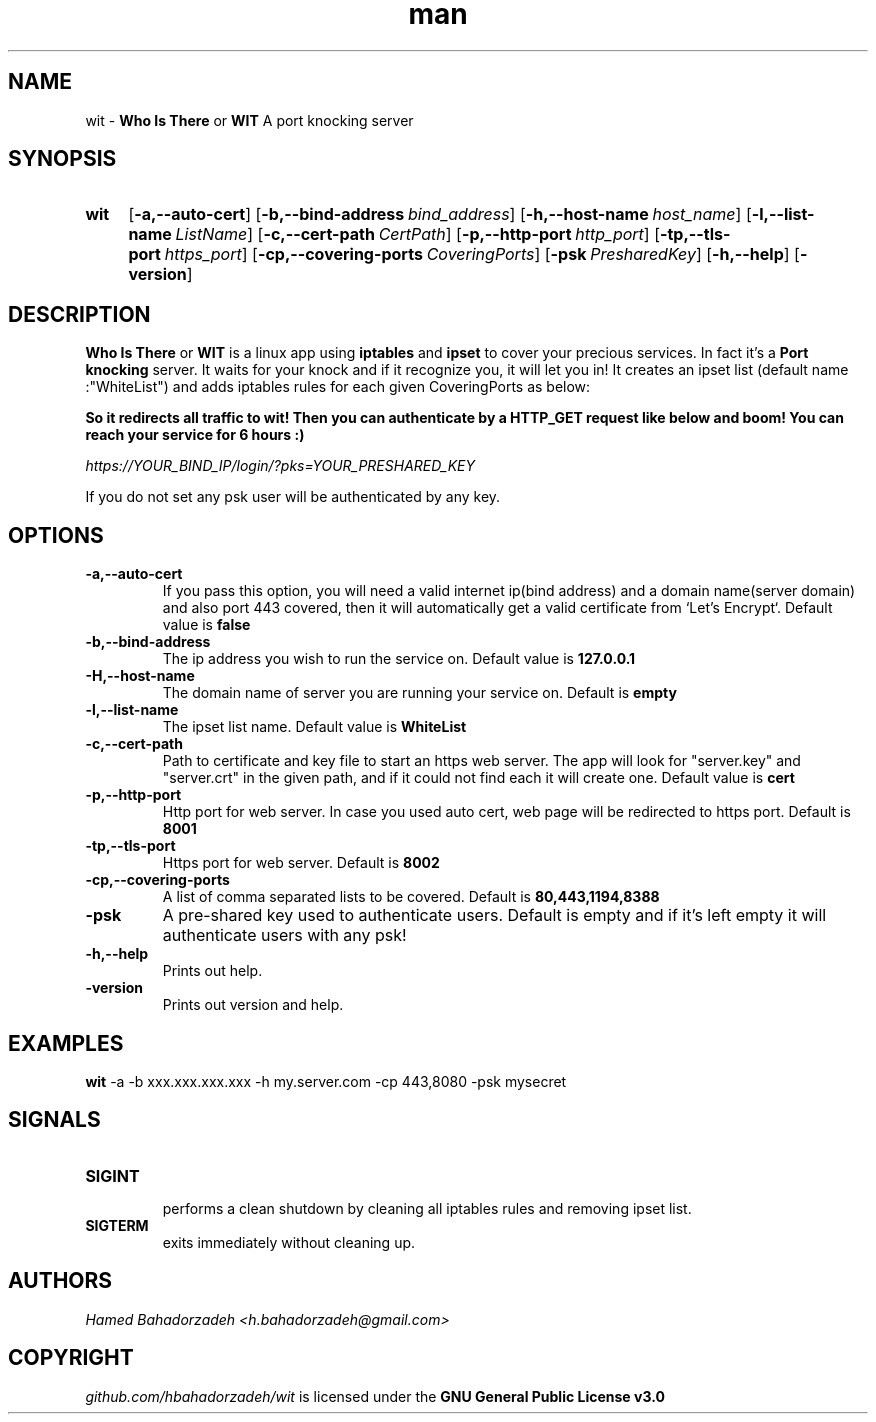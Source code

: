 .\" Manpage for wit.
.\" Contact h.bahadorzadeh@gmail.com to correct errors or typos.
.TH man 8 "30 Jan 2019" "0.2" "wit man page"
.SH NAME
wit -
.B "Who Is There"
or
.B "WIT"
A port knocking server

.SH SYNOPSIS
.SY wit
.OP -a,--auto-cert
.OP -b,--bind-address bind_address
.OP -h,--host-name host_name
.OP -l,--list-name ListName
.OP -c,--cert-path CertPath
.OP -p,--http-port http_port
.OP -tp,--tls-port https_port
.OP -cp,--covering-ports CoveringPorts
.OP -psk PresharedKey
.OP -h,--help
.OP -version

.SH DESCRIPTION
.B "Who Is There"
or
.B "WIT"
is a linux app using
.B iptables
and
.B ipset
to cover your precious services. In fact it's a
.B "Port knocking"
server. It waits for your knock and if it recognize you, it will let you in! It creates an ipset list (default name :"WhiteList") and adds iptables rules for each given CoveringPorts as below:

.B \"-t nat -A OUTPUT -d 127.0.0.1/32 -p tcp -m set ! --match-set WhiteList src -m tcp --dport YOUR_SERVICE_PORT -j REDIRECT --to-ports WIT_HTTPS_PORT\"

So it redirects all traffic to wit! Then you can authenticate by a HTTP_GET request like below and boom! You can reach your service for 6 hours :)

.I https://YOUR_BIND_IP/login/?pks=YOUR_PRESHARED_KEY

If you do not set any psk user will be authenticated by any key.

.SH OPTIONS
.TP
.B -a,--auto-cert
If you pass this option, you will need a valid internet ip(bind address) and a domain name(server domain) and also port 443 covered, then it will automatically get a valid certificate from `Let's Encrypt`.
Default value is
.B false
.TP
.B -b,--bind-address
The ip address you wish to run the service on.
Default value is
.B "127.0.0.1"
.TP
.B -H,--host-name
The domain name of server you are running your service on.
Default is
.B empty
.TP
.B -l,--list-name
The ipset list name.
Default value is
.B "WhiteList"
.TP
.B -c,--cert-path
Path to certificate and key file to start an https web server. The app will look for "server.key" and "server.crt" in the given path, and if it could not find each it will create one.
Default value is
.B "cert"
.TP
.B -p,--http-port
Http port for web server. In case you used auto cert, web page will be redirected to https port.
Default is
.B 8001
.TP
.B -tp,--tls-port
Https port for web server.
Default is
.B 8002
.TP
.B -cp,--covering-ports
A list of comma separated lists to be covered.
Default is
.B "80,443,1194,8388"
.TP
.B -psk
A pre-shared key used to authenticate users.
Default is empty and if it's left empty it will authenticate users with any psk!
.TP
.B -h,--help
Prints out help.
.TP
.B -version
Prints out version and help.

.SH EXAMPLES
.B wit
-a -b xxx.xxx.xxx.xxx -h my.server.com -cp 443,8080 -psk mysecret

.SH SIGNALS
.TP
.B SIGINT
 performs a clean shutdown by cleaning all iptables rules and removing ipset list.
.TP
.B SIGTERM
exits immediately without cleaning up.

.SH AUTHORS
.I Hamed Bahadorzadeh <h.bahadorzadeh@gmail.com>

.SH COPYRIGHT
.I github.com/hbahadorzadeh/wit
is licensed under the
.B GNU General Public License v3.0